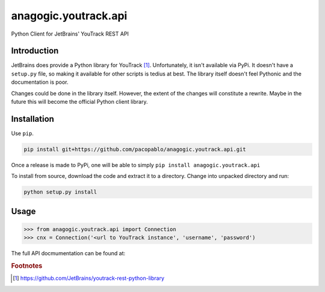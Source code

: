anagogic.youtrack.api
======================

Python Client for JetBrains' YouTrack REST API

Introduction
-------------

JetBrains does provide a Python library for YouTrack [#]_.  Unfortunately, it
isn't available via PyPi.  It doesn't have a ``setup.py`` file, so making it
available for other scripts is tedius at best.  The library itself doesn't
feel Pythonic and the documentation is poor.

Changes could be done in the library itself.  However, the extent of the
changes will constitute a rewrite.  Maybe in the future this will become the
official Python client library.


Installation
--------------

Use ``pip``.

.. code-block:: sh

   pip install git+https://github.com/pacopablo/anagogic.youtrack.api.git

Once a release is made to PyPi, one will be able to simply ``pip install anagogic.youtrack.api``

To install from source, download the code and extract it to a directory.  
Change into unpacked directory and run:

.. code-block:: sh

   python setup.py install


Usage
------

.. code-block:: python

   >>> from anagogic.youtrack.api import Connection
   >>> cnx = Connection('<url to YouTrack instance', 'username', 'password')

The full API docmumentation can be found at:

.. TODO: put documentation on read the docs or in gh-pages





.. rubric:: Footnotes

.. [#] https://github.com/JetBrains/youtrack-rest-python-library
